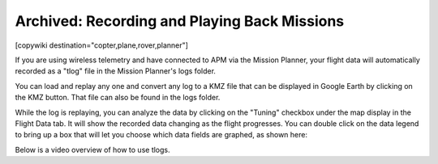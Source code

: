 .. _common-recording-and-playing-back-missions:

=============================================
Archived: Recording and Playing Back Missions
=============================================

[copywiki destination="copter,plane,rover,planner"]

If you are using wireless telemetry and have connected to APM via the
Mission Planner, your flight data will automatically recorded as a
"tlog" file in the Mission Planner's logs folder.

You can load and replay any one and convert any log to a KMZ file that
can be displayed in Google Earth by clicking on the KMZ button. That
file can also be found in the logs folder.

.. image:: ../../../images/mavlogs.png
    :target: ../_images/mavlogs.png

While the log is replaying, you can analyze the data by clicking on the
"Tuning" checkbox under the map display in the Flight Data tab. It will
show the recorded data changing as the flight progresses. You can double
click on the data legend to bring up a box that will let you choose
which data fields are graphed, as shown here:

.. image:: ../../../images/mp_tlog.jpg
    :target: ../_images/mp_tlog.jpg

Below is a video overview of how to use tlogs.

..  youtube:: 4IRRN5YMHJA
    :width: 100%
